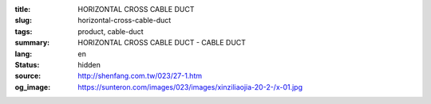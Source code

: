 :title: HORIZONTAL CROSS CABLE DUCT
:slug: horizontal-cross-cable-duct
:tags: product, cable-duct
:summary: HORIZONTAL CROSS CABLE DUCT - CABLE DUCT
:lang: en
:status: hidden
:source: http://shenfang.com.tw/023/27-1.htm
:og_image: https://sunteron.com/images/023/images/xinziliaojia-20-2-/x-01.jpg
